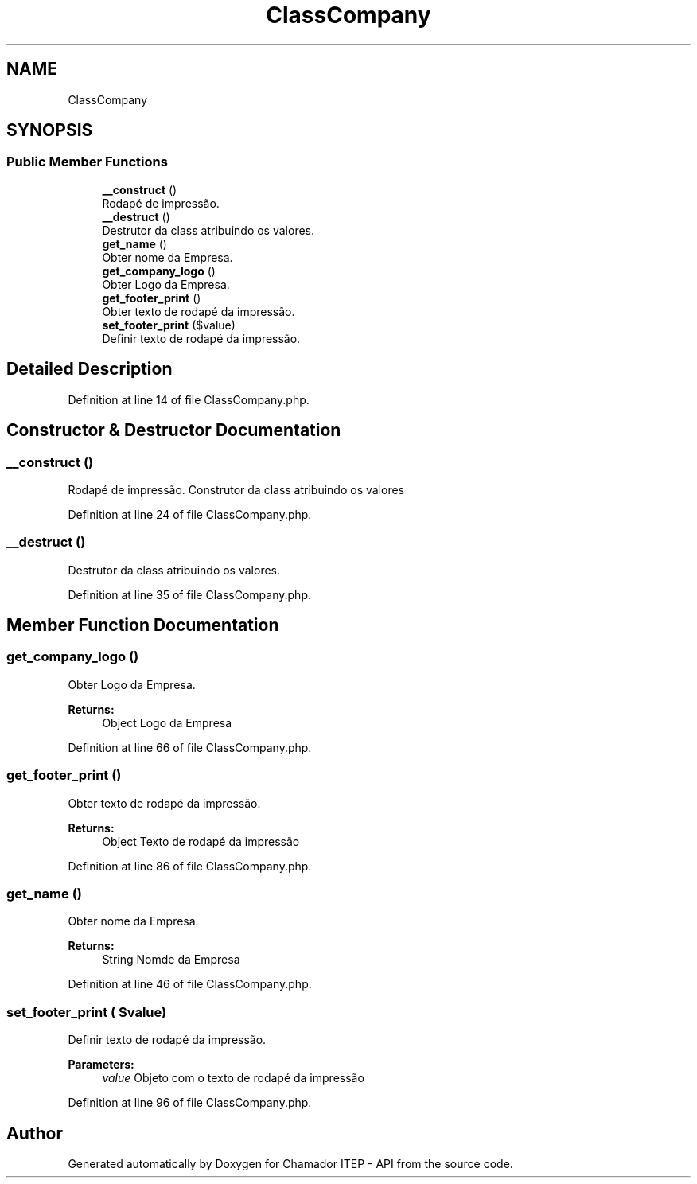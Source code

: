 .TH "ClassCompany" 3 "Mon Apr 6 2020" "Chamador ITEP - API" \" -*- nroff -*-
.ad l
.nh
.SH NAME
ClassCompany
.SH SYNOPSIS
.br
.PP
.SS "Public Member Functions"

.in +1c
.ti -1c
.RI "\fB__construct\fP ()"
.br
.RI "Rodapé de impressão\&. "
.ti -1c
.RI "\fB__destruct\fP ()"
.br
.RI "Destrutor da class atribuindo os valores\&. "
.ti -1c
.RI "\fBget_name\fP ()"
.br
.RI "Obter nome da Empresa\&. "
.ti -1c
.RI "\fBget_company_logo\fP ()"
.br
.RI "Obter Logo da Empresa\&. "
.ti -1c
.RI "\fBget_footer_print\fP ()"
.br
.RI "Obter texto de rodapé da impressão\&. "
.ti -1c
.RI "\fBset_footer_print\fP ($value)"
.br
.RI "Definir texto de rodapé da impressão\&. "
.in -1c
.SH "Detailed Description"
.PP 
Definition at line 14 of file ClassCompany\&.php\&.
.SH "Constructor & Destructor Documentation"
.PP 
.SS "__construct ()"

.PP
Rodapé de impressão\&. Construtor da class atribuindo os valores 
.PP
Definition at line 24 of file ClassCompany\&.php\&.
.SS "__destruct ()"

.PP
Destrutor da class atribuindo os valores\&. 
.PP
Definition at line 35 of file ClassCompany\&.php\&.
.SH "Member Function Documentation"
.PP 
.SS "get_company_logo ()"

.PP
Obter Logo da Empresa\&. 
.PP
\fBReturns:\fP
.RS 4
Object Logo da Empresa 
.RE
.PP

.PP
Definition at line 66 of file ClassCompany\&.php\&.
.SS "get_footer_print ()"

.PP
Obter texto de rodapé da impressão\&. 
.PP
\fBReturns:\fP
.RS 4
Object Texto de rodapé da impressão 
.RE
.PP

.PP
Definition at line 86 of file ClassCompany\&.php\&.
.SS "get_name ()"

.PP
Obter nome da Empresa\&. 
.PP
\fBReturns:\fP
.RS 4
String Nomde da Empresa 
.RE
.PP

.PP
Definition at line 46 of file ClassCompany\&.php\&.
.SS "set_footer_print ( $value)"

.PP
Definir texto de rodapé da impressão\&. 
.PP
\fBParameters:\fP
.RS 4
\fIvalue\fP Objeto com o texto de rodapé da impressão 
.RE
.PP

.PP
Definition at line 96 of file ClassCompany\&.php\&.

.SH "Author"
.PP 
Generated automatically by Doxygen for Chamador ITEP - API from the source code\&.
